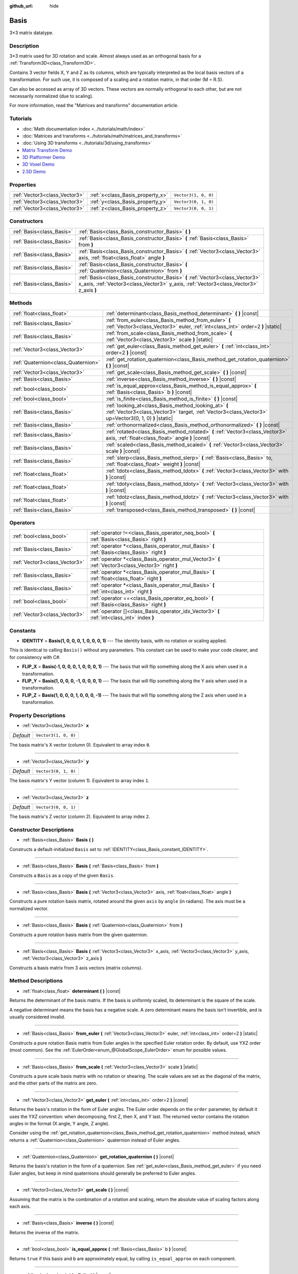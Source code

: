 :github_url: hide

.. DO NOT EDIT THIS FILE!!!
.. Generated automatically from Godot engine sources.
.. Generator: https://github.com/godotengine/godot/tree/master/doc/tools/make_rst.py.
.. XML source: https://github.com/godotengine/godot/tree/master/doc/classes/Basis.xml.

.. _class_Basis:

Basis
=====

3×3 matrix datatype.

Description
-----------

3×3 matrix used for 3D rotation and scale. Almost always used as an orthogonal basis for a :ref:`Transform3D<class_Transform3D>`.

Contains 3 vector fields X, Y and Z as its columns, which are typically interpreted as the local basis vectors of a transformation. For such use, it is composed of a scaling and a rotation matrix, in that order (M = R.S).

Can also be accessed as array of 3D vectors. These vectors are normally orthogonal to each other, but are not necessarily normalized (due to scaling).

For more information, read the "Matrices and transforms" documentation article.

Tutorials
---------

- :doc:`Math documentation index <../tutorials/math/index>`

- :doc:`Matrices and transforms <../tutorials/math/matrices_and_transforms>`

- :doc:`Using 3D transforms <../tutorials/3d/using_transforms>`

- `Matrix Transform Demo <https://godotengine.org/asset-library/asset/584>`__

- `3D Platformer Demo <https://godotengine.org/asset-library/asset/125>`__

- `3D Voxel Demo <https://godotengine.org/asset-library/asset/676>`__

- `2.5D Demo <https://godotengine.org/asset-library/asset/583>`__

Properties
----------

+-------------------------------+----------------------------------+----------------------+
| :ref:`Vector3<class_Vector3>` | :ref:`x<class_Basis_property_x>` | ``Vector3(1, 0, 0)`` |
+-------------------------------+----------------------------------+----------------------+
| :ref:`Vector3<class_Vector3>` | :ref:`y<class_Basis_property_y>` | ``Vector3(0, 1, 0)`` |
+-------------------------------+----------------------------------+----------------------+
| :ref:`Vector3<class_Vector3>` | :ref:`z<class_Basis_property_z>` | ``Vector3(0, 0, 1)`` |
+-------------------------------+----------------------------------+----------------------+

Constructors
------------

+---------------------------+--------------------------------------------------------------------------------------------------------------------------------------------------------------------------+
| :ref:`Basis<class_Basis>` | :ref:`Basis<class_Basis_constructor_Basis>` **(** **)**                                                                                                                  |
+---------------------------+--------------------------------------------------------------------------------------------------------------------------------------------------------------------------+
| :ref:`Basis<class_Basis>` | :ref:`Basis<class_Basis_constructor_Basis>` **(** :ref:`Basis<class_Basis>` from **)**                                                                                   |
+---------------------------+--------------------------------------------------------------------------------------------------------------------------------------------------------------------------+
| :ref:`Basis<class_Basis>` | :ref:`Basis<class_Basis_constructor_Basis>` **(** :ref:`Vector3<class_Vector3>` axis, :ref:`float<class_float>` angle **)**                                              |
+---------------------------+--------------------------------------------------------------------------------------------------------------------------------------------------------------------------+
| :ref:`Basis<class_Basis>` | :ref:`Basis<class_Basis_constructor_Basis>` **(** :ref:`Quaternion<class_Quaternion>` from **)**                                                                         |
+---------------------------+--------------------------------------------------------------------------------------------------------------------------------------------------------------------------+
| :ref:`Basis<class_Basis>` | :ref:`Basis<class_Basis_constructor_Basis>` **(** :ref:`Vector3<class_Vector3>` x_axis, :ref:`Vector3<class_Vector3>` y_axis, :ref:`Vector3<class_Vector3>` z_axis **)** |
+---------------------------+--------------------------------------------------------------------------------------------------------------------------------------------------------------------------+

Methods
-------

+-------------------------------------+---------------------------------------------------------------------------------------------------------------------------------------------------------------+
| :ref:`float<class_float>`           | :ref:`determinant<class_Basis_method_determinant>` **(** **)** |const|                                                                                        |
+-------------------------------------+---------------------------------------------------------------------------------------------------------------------------------------------------------------+
| :ref:`Basis<class_Basis>`           | :ref:`from_euler<class_Basis_method_from_euler>` **(** :ref:`Vector3<class_Vector3>` euler, :ref:`int<class_int>` order=2 **)** |static|                      |
+-------------------------------------+---------------------------------------------------------------------------------------------------------------------------------------------------------------+
| :ref:`Basis<class_Basis>`           | :ref:`from_scale<class_Basis_method_from_scale>` **(** :ref:`Vector3<class_Vector3>` scale **)** |static|                                                     |
+-------------------------------------+---------------------------------------------------------------------------------------------------------------------------------------------------------------+
| :ref:`Vector3<class_Vector3>`       | :ref:`get_euler<class_Basis_method_get_euler>` **(** :ref:`int<class_int>` order=2 **)** |const|                                                              |
+-------------------------------------+---------------------------------------------------------------------------------------------------------------------------------------------------------------+
| :ref:`Quaternion<class_Quaternion>` | :ref:`get_rotation_quaternion<class_Basis_method_get_rotation_quaternion>` **(** **)** |const|                                                                |
+-------------------------------------+---------------------------------------------------------------------------------------------------------------------------------------------------------------+
| :ref:`Vector3<class_Vector3>`       | :ref:`get_scale<class_Basis_method_get_scale>` **(** **)** |const|                                                                                            |
+-------------------------------------+---------------------------------------------------------------------------------------------------------------------------------------------------------------+
| :ref:`Basis<class_Basis>`           | :ref:`inverse<class_Basis_method_inverse>` **(** **)** |const|                                                                                                |
+-------------------------------------+---------------------------------------------------------------------------------------------------------------------------------------------------------------+
| :ref:`bool<class_bool>`             | :ref:`is_equal_approx<class_Basis_method_is_equal_approx>` **(** :ref:`Basis<class_Basis>` b **)** |const|                                                    |
+-------------------------------------+---------------------------------------------------------------------------------------------------------------------------------------------------------------+
| :ref:`bool<class_bool>`             | :ref:`is_finite<class_Basis_method_is_finite>` **(** **)** |const|                                                                                            |
+-------------------------------------+---------------------------------------------------------------------------------------------------------------------------------------------------------------+
| :ref:`Basis<class_Basis>`           | :ref:`looking_at<class_Basis_method_looking_at>` **(** :ref:`Vector3<class_Vector3>` target, :ref:`Vector3<class_Vector3>` up=Vector3(0, 1, 0) **)** |static| |
+-------------------------------------+---------------------------------------------------------------------------------------------------------------------------------------------------------------+
| :ref:`Basis<class_Basis>`           | :ref:`orthonormalized<class_Basis_method_orthonormalized>` **(** **)** |const|                                                                                |
+-------------------------------------+---------------------------------------------------------------------------------------------------------------------------------------------------------------+
| :ref:`Basis<class_Basis>`           | :ref:`rotated<class_Basis_method_rotated>` **(** :ref:`Vector3<class_Vector3>` axis, :ref:`float<class_float>` angle **)** |const|                            |
+-------------------------------------+---------------------------------------------------------------------------------------------------------------------------------------------------------------+
| :ref:`Basis<class_Basis>`           | :ref:`scaled<class_Basis_method_scaled>` **(** :ref:`Vector3<class_Vector3>` scale **)** |const|                                                              |
+-------------------------------------+---------------------------------------------------------------------------------------------------------------------------------------------------------------+
| :ref:`Basis<class_Basis>`           | :ref:`slerp<class_Basis_method_slerp>` **(** :ref:`Basis<class_Basis>` to, :ref:`float<class_float>` weight **)** |const|                                     |
+-------------------------------------+---------------------------------------------------------------------------------------------------------------------------------------------------------------+
| :ref:`float<class_float>`           | :ref:`tdotx<class_Basis_method_tdotx>` **(** :ref:`Vector3<class_Vector3>` with **)** |const|                                                                 |
+-------------------------------------+---------------------------------------------------------------------------------------------------------------------------------------------------------------+
| :ref:`float<class_float>`           | :ref:`tdoty<class_Basis_method_tdoty>` **(** :ref:`Vector3<class_Vector3>` with **)** |const|                                                                 |
+-------------------------------------+---------------------------------------------------------------------------------------------------------------------------------------------------------------+
| :ref:`float<class_float>`           | :ref:`tdotz<class_Basis_method_tdotz>` **(** :ref:`Vector3<class_Vector3>` with **)** |const|                                                                 |
+-------------------------------------+---------------------------------------------------------------------------------------------------------------------------------------------------------------+
| :ref:`Basis<class_Basis>`           | :ref:`transposed<class_Basis_method_transposed>` **(** **)** |const|                                                                                          |
+-------------------------------------+---------------------------------------------------------------------------------------------------------------------------------------------------------------+

Operators
---------

+-------------------------------+-----------------------------------------------------------------------------------------------------+
| :ref:`bool<class_bool>`       | :ref:`operator !=<class_Basis_operator_neq_bool>` **(** :ref:`Basis<class_Basis>` right **)**       |
+-------------------------------+-----------------------------------------------------------------------------------------------------+
| :ref:`Basis<class_Basis>`     | :ref:`operator *<class_Basis_operator_mul_Basis>` **(** :ref:`Basis<class_Basis>` right **)**       |
+-------------------------------+-----------------------------------------------------------------------------------------------------+
| :ref:`Vector3<class_Vector3>` | :ref:`operator *<class_Basis_operator_mul_Vector3>` **(** :ref:`Vector3<class_Vector3>` right **)** |
+-------------------------------+-----------------------------------------------------------------------------------------------------+
| :ref:`Basis<class_Basis>`     | :ref:`operator *<class_Basis_operator_mul_Basis>` **(** :ref:`float<class_float>` right **)**       |
+-------------------------------+-----------------------------------------------------------------------------------------------------+
| :ref:`Basis<class_Basis>`     | :ref:`operator *<class_Basis_operator_mul_Basis>` **(** :ref:`int<class_int>` right **)**           |
+-------------------------------+-----------------------------------------------------------------------------------------------------+
| :ref:`bool<class_bool>`       | :ref:`operator ==<class_Basis_operator_eq_bool>` **(** :ref:`Basis<class_Basis>` right **)**        |
+-------------------------------+-----------------------------------------------------------------------------------------------------+
| :ref:`Vector3<class_Vector3>` | :ref:`operator []<class_Basis_operator_idx_Vector3>` **(** :ref:`int<class_int>` index **)**        |
+-------------------------------+-----------------------------------------------------------------------------------------------------+

Constants
---------

.. _class_Basis_constant_IDENTITY:

.. _class_Basis_constant_FLIP_X:

.. _class_Basis_constant_FLIP_Y:

.. _class_Basis_constant_FLIP_Z:

- **IDENTITY** = **Basis(1, 0, 0, 0, 1, 0, 0, 0, 1)** --- The identity basis, with no rotation or scaling applied.

This is identical to calling ``Basis()`` without any parameters. This constant can be used to make your code clearer, and for consistency with C#.

- **FLIP_X** = **Basis(-1, 0, 0, 0, 1, 0, 0, 0, 1)** --- The basis that will flip something along the X axis when used in a transformation.

- **FLIP_Y** = **Basis(1, 0, 0, 0, -1, 0, 0, 0, 1)** --- The basis that will flip something along the Y axis when used in a transformation.

- **FLIP_Z** = **Basis(1, 0, 0, 0, 1, 0, 0, 0, -1)** --- The basis that will flip something along the Z axis when used in a transformation.

Property Descriptions
---------------------

.. _class_Basis_property_x:

- :ref:`Vector3<class_Vector3>` **x**

+-----------+----------------------+
| *Default* | ``Vector3(1, 0, 0)`` |
+-----------+----------------------+

The basis matrix's X vector (column 0). Equivalent to array index ``0``.

----

.. _class_Basis_property_y:

- :ref:`Vector3<class_Vector3>` **y**

+-----------+----------------------+
| *Default* | ``Vector3(0, 1, 0)`` |
+-----------+----------------------+

The basis matrix's Y vector (column 1). Equivalent to array index ``1``.

----

.. _class_Basis_property_z:

- :ref:`Vector3<class_Vector3>` **z**

+-----------+----------------------+
| *Default* | ``Vector3(0, 0, 1)`` |
+-----------+----------------------+

The basis matrix's Z vector (column 2). Equivalent to array index ``2``.

Constructor Descriptions
------------------------

.. _class_Basis_constructor_Basis:

- :ref:`Basis<class_Basis>` **Basis** **(** **)**

Constructs a default-initialized ``Basis`` set to :ref:`IDENTITY<class_Basis_constant_IDENTITY>`.

----

- :ref:`Basis<class_Basis>` **Basis** **(** :ref:`Basis<class_Basis>` from **)**

Constructs a ``Basis`` as a copy of the given ``Basis``.

----

- :ref:`Basis<class_Basis>` **Basis** **(** :ref:`Vector3<class_Vector3>` axis, :ref:`float<class_float>` angle **)**

Constructs a pure rotation basis matrix, rotated around the given ``axis`` by ``angle`` (in radians). The axis must be a normalized vector.

----

- :ref:`Basis<class_Basis>` **Basis** **(** :ref:`Quaternion<class_Quaternion>` from **)**

Constructs a pure rotation basis matrix from the given quaternion.

----

- :ref:`Basis<class_Basis>` **Basis** **(** :ref:`Vector3<class_Vector3>` x_axis, :ref:`Vector3<class_Vector3>` y_axis, :ref:`Vector3<class_Vector3>` z_axis **)**

Constructs a basis matrix from 3 axis vectors (matrix columns).

Method Descriptions
-------------------

.. _class_Basis_method_determinant:

- :ref:`float<class_float>` **determinant** **(** **)** |const|

Returns the determinant of the basis matrix. If the basis is uniformly scaled, its determinant is the square of the scale.

A negative determinant means the basis has a negative scale. A zero determinant means the basis isn't invertible, and is usually considered invalid.

----

.. _class_Basis_method_from_euler:

- :ref:`Basis<class_Basis>` **from_euler** **(** :ref:`Vector3<class_Vector3>` euler, :ref:`int<class_int>` order=2 **)** |static|

Constructs a pure rotation Basis matrix from Euler angles in the specified Euler rotation order. By default, use YXZ order (most common). See the :ref:`EulerOrder<enum_@GlobalScope_EulerOrder>` enum for possible values.

----

.. _class_Basis_method_from_scale:

- :ref:`Basis<class_Basis>` **from_scale** **(** :ref:`Vector3<class_Vector3>` scale **)** |static|

Constructs a pure scale basis matrix with no rotation or shearing. The scale values are set as the diagonal of the matrix, and the other parts of the matrix are zero.

----

.. _class_Basis_method_get_euler:

- :ref:`Vector3<class_Vector3>` **get_euler** **(** :ref:`int<class_int>` order=2 **)** |const|

Returns the basis's rotation in the form of Euler angles. The Euler order depends on the ``order`` parameter, by default it uses the YXZ convention: when decomposing, first Z, then X, and Y last. The returned vector contains the rotation angles in the format (X angle, Y angle, Z angle).

Consider using the :ref:`get_rotation_quaternion<class_Basis_method_get_rotation_quaternion>` method instead, which returns a :ref:`Quaternion<class_Quaternion>` quaternion instead of Euler angles.

----

.. _class_Basis_method_get_rotation_quaternion:

- :ref:`Quaternion<class_Quaternion>` **get_rotation_quaternion** **(** **)** |const|

Returns the basis's rotation in the form of a quaternion. See :ref:`get_euler<class_Basis_method_get_euler>` if you need Euler angles, but keep in mind quaternions should generally be preferred to Euler angles.

----

.. _class_Basis_method_get_scale:

- :ref:`Vector3<class_Vector3>` **get_scale** **(** **)** |const|

Assuming that the matrix is the combination of a rotation and scaling, return the absolute value of scaling factors along each axis.

----

.. _class_Basis_method_inverse:

- :ref:`Basis<class_Basis>` **inverse** **(** **)** |const|

Returns the inverse of the matrix.

----

.. _class_Basis_method_is_equal_approx:

- :ref:`bool<class_bool>` **is_equal_approx** **(** :ref:`Basis<class_Basis>` b **)** |const|

Returns ``true`` if this basis and ``b`` are approximately equal, by calling ``is_equal_approx`` on each component.

----

.. _class_Basis_method_is_finite:

- :ref:`bool<class_bool>` **is_finite** **(** **)** |const|

Returns ``true`` if this basis is finite, by calling :ref:`@GlobalScope.is_finite<class_@GlobalScope_method_is_finite>` on each component.

----

.. _class_Basis_method_looking_at:

- :ref:`Basis<class_Basis>` **looking_at** **(** :ref:`Vector3<class_Vector3>` target, :ref:`Vector3<class_Vector3>` up=Vector3(0, 1, 0) **)** |static|

Creates a Basis with a rotation such that the forward axis (-Z) points towards the ``target`` position.

The up axis (+Y) points as close to the ``up`` vector as possible while staying perpendicular to the forward axis. The resulting Basis is orthonormalized. The ``target`` and ``up`` vectors cannot be zero, and cannot be parallel to each other.

----

.. _class_Basis_method_orthonormalized:

- :ref:`Basis<class_Basis>` **orthonormalized** **(** **)** |const|

Returns the orthonormalized version of the matrix (useful to call from time to time to avoid rounding error for orthogonal matrices). This performs a Gram-Schmidt orthonormalization on the basis of the matrix.

----

.. _class_Basis_method_rotated:

- :ref:`Basis<class_Basis>` **rotated** **(** :ref:`Vector3<class_Vector3>` axis, :ref:`float<class_float>` angle **)** |const|

Introduce an additional rotation around the given axis by ``angle`` (in radians). The axis must be a normalized vector.

----

.. _class_Basis_method_scaled:

- :ref:`Basis<class_Basis>` **scaled** **(** :ref:`Vector3<class_Vector3>` scale **)** |const|

Introduce an additional scaling specified by the given 3D scaling factor.

----

.. _class_Basis_method_slerp:

- :ref:`Basis<class_Basis>` **slerp** **(** :ref:`Basis<class_Basis>` to, :ref:`float<class_float>` weight **)** |const|

Assuming that the matrix is a proper rotation matrix, slerp performs a spherical-linear interpolation with another rotation matrix.

----

.. _class_Basis_method_tdotx:

- :ref:`float<class_float>` **tdotx** **(** :ref:`Vector3<class_Vector3>` with **)** |const|

Transposed dot product with the X axis of the matrix.

----

.. _class_Basis_method_tdoty:

- :ref:`float<class_float>` **tdoty** **(** :ref:`Vector3<class_Vector3>` with **)** |const|

Transposed dot product with the Y axis of the matrix.

----

.. _class_Basis_method_tdotz:

- :ref:`float<class_float>` **tdotz** **(** :ref:`Vector3<class_Vector3>` with **)** |const|

Transposed dot product with the Z axis of the matrix.

----

.. _class_Basis_method_transposed:

- :ref:`Basis<class_Basis>` **transposed** **(** **)** |const|

Returns the transposed version of the matrix.

Operator Descriptions
---------------------

.. _class_Basis_operator_neq_bool:

- :ref:`bool<class_bool>` **operator !=** **(** :ref:`Basis<class_Basis>` right **)**

Returns ``true`` if the ``Basis`` matrices are not equal.

\ **Note:** Due to floating-point precision errors, consider using :ref:`is_equal_approx<class_Basis_method_is_equal_approx>` instead, which is more reliable.

----

.. _class_Basis_operator_mul_Basis:

- :ref:`Basis<class_Basis>` **operator *** **(** :ref:`Basis<class_Basis>` right **)**

Composes these two basis matrices by multiplying them together. This has the effect of transforming the second basis (the child) by the first basis (the parent).

----

- :ref:`Vector3<class_Vector3>` **operator *** **(** :ref:`Vector3<class_Vector3>` right **)**

Transforms (multiplies) the :ref:`Vector3<class_Vector3>` by the given ``Basis`` matrix.

----

- :ref:`Basis<class_Basis>` **operator *** **(** :ref:`float<class_float>` right **)**

This operator multiplies all components of the ``Basis``, which scales it uniformly.

----

- :ref:`Basis<class_Basis>` **operator *** **(** :ref:`int<class_int>` right **)**

This operator multiplies all components of the ``Basis``, which scales it uniformly.

----

.. _class_Basis_operator_eq_bool:

- :ref:`bool<class_bool>` **operator ==** **(** :ref:`Basis<class_Basis>` right **)**

Returns ``true`` if the ``Basis`` matrices are exactly equal.

\ **Note:** Due to floating-point precision errors, consider using :ref:`is_equal_approx<class_Basis_method_is_equal_approx>` instead, which is more reliable.

----

.. _class_Basis_operator_idx_Vector3:

- :ref:`Vector3<class_Vector3>` **operator []** **(** :ref:`int<class_int>` index **)**

Access basis components using their index. ``b[0]`` is equivalent to ``b.x``, ``b[1]`` is equivalent to ``b.y``, and ``b[2]`` is equivalent to ``b.z``.

.. |virtual| replace:: :abbr:`virtual (This method should typically be overridden by the user to have any effect.)`
.. |const| replace:: :abbr:`const (This method has no side effects. It doesn't modify any of the instance's member variables.)`
.. |vararg| replace:: :abbr:`vararg (This method accepts any number of arguments after the ones described here.)`
.. |constructor| replace:: :abbr:`constructor (This method is used to construct a type.)`
.. |static| replace:: :abbr:`static (This method doesn't need an instance to be called, so it can be called directly using the class name.)`
.. |operator| replace:: :abbr:`operator (This method describes a valid operator to use with this type as left-hand operand.)`
